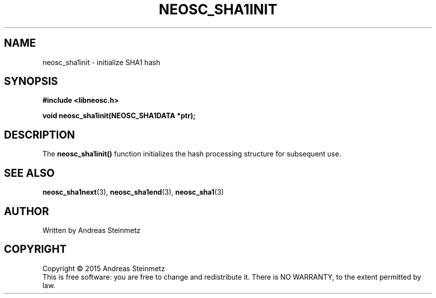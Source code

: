 .TH NEOSC_SHA1INIT 3  2015-04-10 "" ""
.SH NAME
neosc_sha1init \- initialize SHA1 hash
.SH SYNOPSIS
.nf
.B #include <libneosc.h>
.sp
.BI "void neosc_sha1init(NEOSC_SHA1DATA *ptr);"
.SH DESCRIPTION
The
.BR neosc_sha1init()
function initializes the hash processing structure for subsequent use.
.SH SEE ALSO
.BR neosc_sha1next (3),
.BR neosc_sha1end (3),
.BR neosc_sha1 (3)
.SH AUTHOR
Written by Andreas Steinmetz
.SH COPYRIGHT
Copyright \(co 2015 Andreas Steinmetz
.br
This is free software: you are free to change and redistribute it.
There is NO WARRANTY, to the extent permitted by law.
